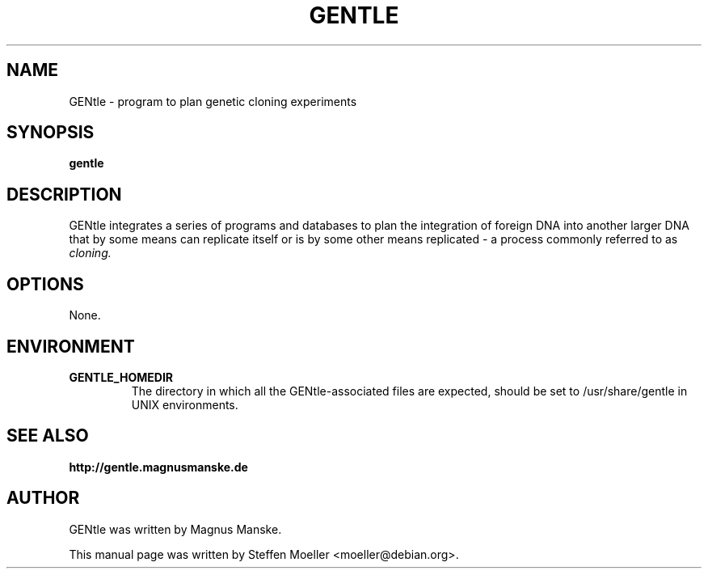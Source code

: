 .\"                                      Hey, EMACS: -*- nroff -*-
.TH GENTLE 1 "March  9, 2010"
.SH NAME
GENtle \- program to plan genetic cloning experiments
.SH SYNOPSIS
.B gentle
.SH DESCRIPTION
GENtle integrates a series of programs and databases
to plan the integration of foreign DNA into another
larger DNA that by some means can replicate itself
or is by some other means replicated - a process
commonly referred to as
.I cloning.
.SH OPTIONS
None.
.SH ENVIRONMENT

.TP
.B GENTLE_HOMEDIR
The directory in which all the GENtle-associated files are expected, should be set to /usr/share/gentle in UNIX environments.

.SH SEE ALSO
.BR http://gentle.magnusmanske.de
.SH AUTHOR
GENtle was written by Magnus Manske.
.PP
This manual page was written by Steffen Moeller <moeller@debian.org>.

